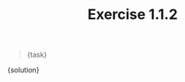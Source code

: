 #+TITLE: Exercise 1.1.2
#+OPTIONS: tex:t toc:nil num:nil f:nil todo:nil author:nil email:nil
#+OPTIONS: creator:nil d:nil timestamp:nil

#+STYLE: <style>
#+STYLE: h1.title {text-align: left; margin-left: 3%;}
#+STYLE: p { margin: 0; padding 0; white-space: pre; }
#+STYLE: section {  margin-left: 3%; }
#+STYLE: blockquote { padding: 10px; border-left: 5px silver solid; font-weight:bold; }
#+STYLE: </style>

#+BEGIN_QUOTE
{task}
#+END_QUOTE

#+HTML: <section>
{solution}
#+HTML: </section>
